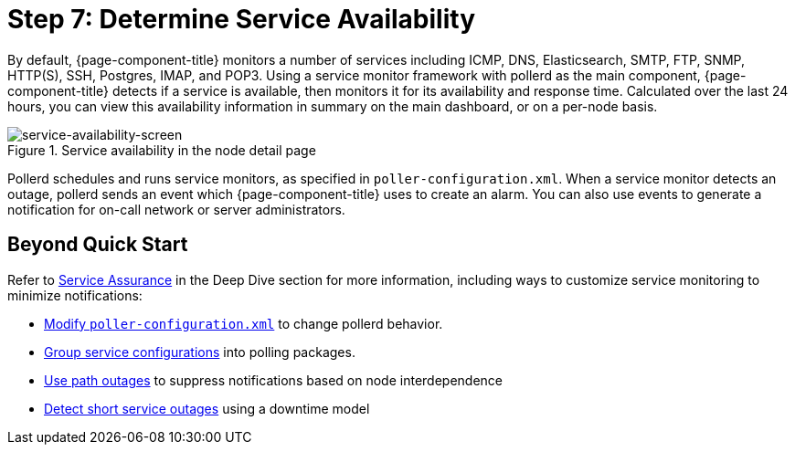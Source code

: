 
[[service-avaiability]]
= Step 7: Determine Service Availability

By default, {page-component-title} monitors a number of services including ICMP, DNS, Elasticsearch, SMTP, FTP, SNMP, HTTP(S), SSH, Postgres, IMAP, and POP3.
Using a service monitor framework with pollerd as the main component, {page-component-title} detects if a service is available, then monitors it for its availability and response time.
Calculated over the last 24 hours, you can view this availability information in summary on the main dashboard, or on a per-node basis.

.Service availability in the node detail page
image::operation:service-assurance/service-availability.png[service-availability-screen]

Pollerd schedules and runs service monitors, as specified in `poller-configuration.xml`.
When a service monitor detects an outage, pollerd sends an event which {page-component-title} uses to create an alarm.
You can also use events to generate a notification for on-call network or server administrators.

== Beyond Quick Start

Refer to xref:operation:deep-dive/service-assurance/introduction.adoc[Service Assurance] in the Deep Dive section for more information, including ways to customize service monitoring to minimize notifications:

* xref:operation:deep-dive/service-assurance/configuration.adoc[Modify `poller-configuration.xml`] to change pollerd behavior.
* xref:operation:deep-dive/service-assurance/polling-packages.adoc[Group service configurations] into polling packages.
* xref:operation:deep-dive/service-assurance/path-outages.adoc[Use path outages] to suppress notifications based on node interdependence
* xref:operation:deep-dive/service-assurance/downtime-model.adoc[Detect short service outages] using a downtime model

